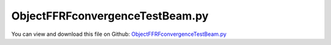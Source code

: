 
.. _examples-objectffrfconvergencetestbeam:

********************************
ObjectFFRFconvergenceTestBeam.py
********************************

You can view and download this file on Github: `ObjectFFRFconvergenceTestBeam.py <https://github.com/jgerstmayr/EXUDYN/tree/master/main/pythonDev/Examples/ObjectFFRFconvergenceTestBeam.py>`_

.. code-block:: python
   :linenos:

   #+++++++++++++++++++++++++++++++++++++++++++++++++++++++++++++++++++++++++++++
   # This is an EXUDYN example
   #
   # Details:  Test for meshing with NETGEN and import of FEM model;
   #           Model is a simple flexible pendulum meshed with tet elements;
   #           Note that the model is overly flexible (linearized strain assumption not valid), 
   #           but it should serve as a demonstration of the FFRFreducedOrder modeling
   #
   # Author:   Johannes Gerstmayr 
   # Date:     2021-02-05
   #
   # Copyright:This file is part of Exudyn. Exudyn is free software. You can redistribute it and/or modify it under the terms of the Exudyn license. See 'LICENSE.txt' for more details.
   #
   #+++++++++++++++++++++++++++++++++++++++++++++++++++++++++++++++++++++++++++++
   
   
   import exudyn as exu
   from exudyn.itemInterface import *
   from exudyn.utilities import * #includes itemInterface and rigidBodyUtilities
   import exudyn.graphics as graphics #only import if it does not conflict
   from exudyn.FEM import *
   from exudyn.graphicsDataUtilities import *
   
   SC = exu.SystemContainer()
   mbs = SC.AddSystem()
   
   import numpy as np
   
   import time
   import timeit
   
   import exudyn.basicUtilities as eb
   import exudyn.rigidBodyUtilities as rb
   import exudyn.utilities as eu
   
   import numpy as np
   
   useGraphics = True
   fileName = 'testData/netgenLshape' #for load/save of FEM data
   
   
   #+++++++++++++++++++++++++++++++++++++++++++++++++++++
   #netgen/meshing part:
   fem = FEMinterface()
   #standard:
   a = 0.1 #height/width of beam
   b = a
   h = 0.2*a
   L = 1     #Length of beam
   nModes = 10
   
   #plate:
   # a = 0.025 #height/width of beam
   # b = 0.4
   # L = 1     #Length of beam
   # h = 0.6*a
   # nModes = 40
   
   rho = 1000
   Emodulus=1e8
   nu=0.3
   #analytical solution due to self-weight:
   g=9.81
   EI = Emodulus*b*a**3/12
   rhoA = rho*b*a
   uTip = rhoA*g * L**4/(8*EI) #Gieck, 29th edition, 1989, page 166 (P13)
   
   doStatic = True
   
   meshCreated = False
   
   
   
   #%%+++++++++++++++++++++++++++++++++++++++++++++++++++++
   if True: #needs netgen/ngsolve to be installed to compute mesh, see e.g.: https://github.com/NGSolve/ngsolve/releases
   
       import ngsolve as ngs
       from netgen.geom2d import unit_square
       import netgen.libngpy as libng
       from netgen.csg import *
       
       geo = CSGeometry()
       
       block = OrthoBrick(Pnt(0,-a*0.5,-b*0.5),Pnt(L,a*0.5,b*0.5))
       geo.Add(block)
       
       #Draw (geo)
       
       mesh = ngs.Mesh( geo.GenerateMesh(maxh=h))
       mesh.Curve(1)
   
       if False: #set this to true, if you want to visualize the mesh inside netgen/ngsolve
           import netgen.gui
           Draw (mesh)
           netgen.Redraw()
   
       #%%+++++++++++++++++++++++++++++++++++++++++++++++++++++
       #Use fem to import FEM model and create FFRFreducedOrder object
       fem.ImportMeshFromNGsolve(mesh, density=rho, youngsModulus=Emodulus, poissonsRatio=nu)
       meshCreated  = True
       if (h==a): #save only if it has smaller size
           fem.SaveToFile(fileName)
   
       #%%+++++++++++++++++++++++++++++++++++++++++++++++++++++
   if True: #now import mesh as mechanical model to EXUDYN
       if not meshCreated: fem.LoadFromFile(fileName)
       
       #fix left plane
       supportMidPoint = [0,0,0]
       
       nodeListSupport = fem.GetNodesInPlane([0,0,0], [1,0,0])
       lenNodeListSupport = len(nodeListSupport)
       weightsNodeListSupport = np.array((1./lenNodeListSupport)*np.ones(lenNodeListSupport))
   
       nodeListTip= fem.GetNodesInPlane([L,0,0], [1,0,0])
       lenNodeListTip= len(nodeListTip)
       weightsNodeListTip= np.array((1./lenNodeListTip)*np.ones(lenNodeListTip))
       
       print("nNodes=",fem.NumberOfNodes())
   
       strMode = ''
       if False: #pure eigenmodes
           print("compute eigen modes... ")
           start_time = time.time()
           fem.ComputeEigenmodes(nModes, excludeRigidBodyModes = 6, useSparseSolver = True)
           print("eigen modes computation needed %.3f seconds" % (time.time() - start_time))
           print("eigen freq.=", fem.GetEigenFrequenciesHz())
   
       else:
           strMode = 'HCB'    
           boundaryList = [nodeListSupport] 
           #boundaryList = [nodeListTip,nodeListSupport] 
           #boundaryList = [nodeListSupport,nodeListTip] #gives approx. same result as before
               
           print("compute HCB modes... ")
           start_time = time.time()
           fem.ComputeHurtyCraigBamptonModes(boundaryNodesList=boundaryList, 
                                         nEigenModes=nModes, 
                                         useSparseSolver=True,
                                         computationMode = HCBstaticModeSelection.RBE2)
           
           print("eigen freq.=", fem.GetEigenFrequenciesHz())
           print("HCB modes needed %.3f seconds" % (time.time() - start_time))
       
   
   
       
       #%%+++++++++++++++++++++++++++++++++++++++++++++++++++++
       #compute stress modes:
       varType = exu.OutputVariableType.Displacement
       if False:
           mat = KirchhoffMaterial(Emodulus, nu, rho)
           varType = exu.OutputVariableType.StressLocal
           #varType = exu.OutputVariableType.StrainLocal
           print("ComputePostProcessingModes ... (may take a while)")
           start_time = time.time()
           fem.ComputePostProcessingModes(material=mat, 
                                          outputVariableType=varType)
           print("--- %s seconds ---" % (time.time() - start_time))
       
       #%%+++++++++++++++++++++++++++++++++++++++++++++++++++++
       print("create CMS element ...")
       cms = ObjectFFRFreducedOrderInterface(fem)
       
       objFFRF = cms.AddObjectFFRFreducedOrder(mbs, positionRef=[0,0,0], 
                                                     initialVelocity=[0,0,0], initialAngularVelocity=[0,0,0],
                                                     color=[0.1,0.9,0.1,1.])
       
   
       #add gravity (not necessary if user functions used)
       oFFRF = objFFRF['oFFRFreducedOrder']
       mBody = mbs.AddMarker(MarkerBodyMass(bodyNumber=oFFRF))
       mbs.AddLoad(LoadMassProportional(markerNumber=mBody, loadVector= [0,-g,0]))
       
       #%%+++++++++++++++++++++++++++++++++++++++++++++++++++++
       #add markers and joints
       nodeDrawSize = 0.0025 #for joint drawing
       
       
       #++++++++++++++++++++++++++++++++++++++++++
       nTip = fem.GetNodeAtPoint([L,-a*0.5,-b*0.5]) #tip node
   
       if True:
           oGround = mbs.AddObject(ObjectGround(referencePosition= [0,0,0]))
   
           #altApproach = True
           lockedAxes=[1,1,1,1,1*1,1]
   
           mSupport = mbs.AddMarker(MarkerSuperElementRigid(bodyNumber=objFFRF['oFFRFreducedOrder'], 
                                                           meshNodeNumbers=np.array(nodeListSupport), #these are the meshNodeNumbers
                                                           weightingFactors=weightsNodeListSupport))
           mGroundSupport = mbs.AddMarker(MarkerBodyRigid(bodyNumber=oGround, 
                                                       localPosition=supportMidPoint, 
                                                       visualization=VMarkerBodyRigid(show=True)))
           mbs.AddObject(GenericJoint(markerNumbers=[mGroundSupport, mSupport], 
                                       constrainedAxes = lockedAxes,
                                       visualization=VGenericJoint(show=False, axesRadius=0.1*b, axesLength=0.1*b)))
   
   
       
       #%%+++++++++++++++++++++++++++++++++++++++++++++++++++++
       fileDir = 'solution/'
       sTip = mbs.AddSensor(SensorSuperElement(bodyNumber=objFFRF['oFFRFreducedOrder'], 
                                        meshNodeNumber=nTip, #meshnode number!
                                fileName=fileDir+'nMidDisplacementCMS'+str(nModes)+'Test.txt', 
                                outputVariableType = exu.OutputVariableType.Displacement))
           
       mbs.Assemble()
       
       simulationSettings = exu.SimulationSettings()
       
       SC.visualizationSettings.nodes.defaultSize = nodeDrawSize
       SC.visualizationSettings.nodes.drawNodesAsPoint = False
       SC.visualizationSettings.connectors.defaultSize = 2*nodeDrawSize
       
       SC.visualizationSettings.nodes.show = False
       SC.visualizationSettings.nodes.showBasis = True #of rigid body node of reference frame
       SC.visualizationSettings.nodes.basisSize = 0.12
       SC.visualizationSettings.bodies.deformationScaleFactor = 1 #use this factor to scale the deformation of modes
       
       SC.visualizationSettings.openGL.showFaceEdges = True
       SC.visualizationSettings.openGL.showFaces = True
       
       SC.visualizationSettings.sensors.show = True
       SC.visualizationSettings.sensors.drawSimplified = False
       SC.visualizationSettings.sensors.defaultSize = 0.01
       SC.visualizationSettings.markers.drawSimplified = False
       SC.visualizationSettings.markers.show = False
       SC.visualizationSettings.markers.defaultSize = 0.01
       
       SC.visualizationSettings.loads.drawSimplified = False
       
       # SC.visualizationSettings.contour.outputVariable = exu.OutputVariableType.DisplacementLocal
       # SC.visualizationSettings.contour.outputVariableComponent = 0 #x-component
       SC.visualizationSettings.contour.reduceRange=False
       SC.visualizationSettings.contour.outputVariable = varType
       SC.visualizationSettings.contour.outputVariableComponent = 1 #y-component
       
       simulationSettings.solutionSettings.solutionInformation = "ObjectFFRFreducedOrder test"
       
       h=0.25e-3
       tEnd = 0.12
       
       simulationSettings.timeIntegration.numberOfSteps = int(tEnd/h)
       simulationSettings.timeIntegration.endTime = tEnd
       simulationSettings.solutionSettings.writeSolutionToFile = False
       simulationSettings.timeIntegration.verboseMode = 1
       #simulationSettings.timeIntegration.verboseModeFile = 3
       simulationSettings.timeIntegration.newton.useModifiedNewton = True
       
       simulationSettings.solutionSettings.sensorsWritePeriod = h
       
       simulationSettings.timeIntegration.generalizedAlpha.spectralRadius = 0.8 #SHOULD work with 0.9 as well
       #simulationSettings.displayStatistics = True
       #simulationSettings.displayComputationTime = True
       
       #create animation:
       # simulationSettings.solutionSettings.recordImagesInterval = 0.005
       # SC.visualizationSettings.exportImages.saveImageFileName = "animation/frame"
       SC.visualizationSettings.window.renderWindowSize=[1920,1080]
       SC.visualizationSettings.openGL.multiSampling = 4
   
       useGraphics = True
       if useGraphics:
           SC.visualizationSettings.general.autoFitScene=False
   
           SC.renderer.Start()
           if 'renderState' in exu.sys: SC.renderer.SetState(exu.sys['renderState']) #load last model view
       
           SC.renderer.DoIdleTasks() #press space to continue
   
   
       if doStatic:
           mbs.SolveStatic(simulationSettings=simulationSettings, showHints=True)
           uTipNum = -mbs.GetSensorValues(sTip)[1]
           print("uTipNumerical=", uTipNum, ", uTipAnalytical=",uTip)
           #HCB:
           #h=0.2*a:
           #uTipNumerical= 0.013870128561063066 , uTipAnalytical= 0.014714999999999999
           #h=0.1*a:
           #uTipNumerical= 0.014492581916470945 , uTipAnalytical= 0.014714999999999999
   
           #10 modes HCB (two interfaces:support/tip):
           #uTipNumerical= 0.013862260226352854 
           #10 modes HCB (two interfaces:tip/support):
           #uTipNumerical= 0.013867428098277693 (nearly identical with other case)
       else:
           mbs.SolveDynamic(#solverType=exu.DynamicSolverType.TrapezoidalIndex2, 
                             simulationSettings=simulationSettings)
           uTipNum = -mbs.GetSensorValues(sTip)[1]
           print("uTipNumerical=", uTipNum)
           #10 eigenmodes:
           #uTipNumerical= 0.005782728750346744
           #100 eigenmodes:
           #uTipNumerical= 0.020578363592264157
           #2 modes HCB:
           #uTipNumerical= 0.022851728744898644
           #10 modes HCB:
           #uTipNumerical= 0.022998972747996865
   
           
       if useGraphics:
           SC.renderer.DoIdleTasks()
           SC.renderer.Stop() #safely close rendering window!
       
   
   
   


